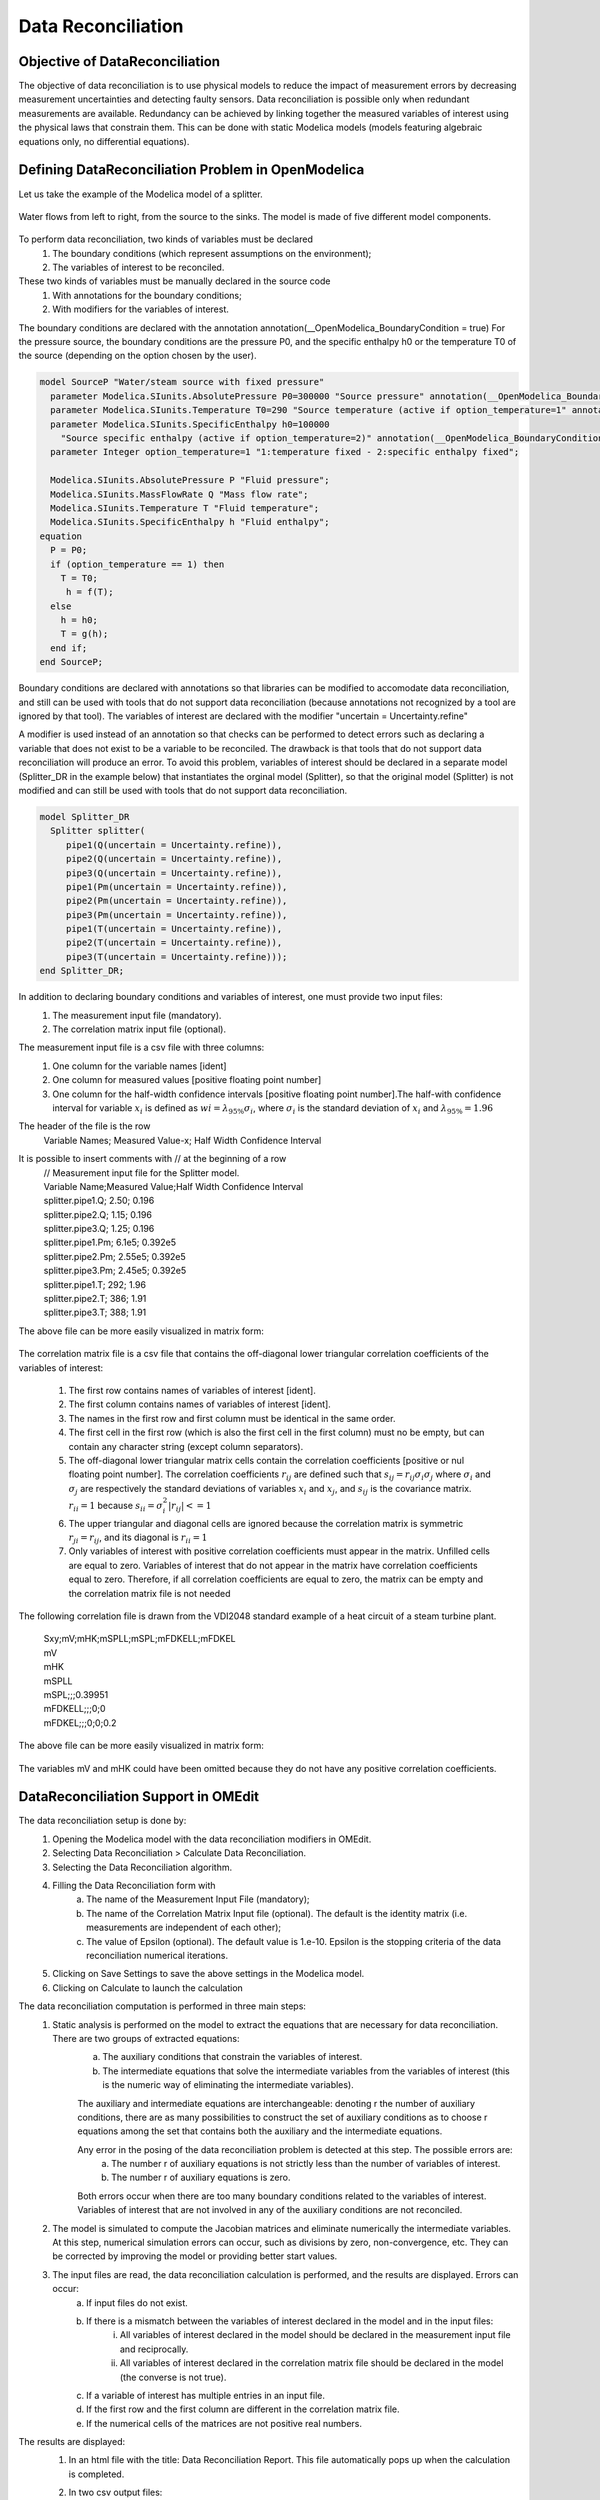 Data Reconciliation
===================

Objective of DataReconciliation
~~~~~~~~~~~~~~~~~~~~~~~~~~~~~~~

The objective of data reconciliation is to use physical models to reduce the impact of measurement errors by decreasing measurement uncertainties and detecting faulty sensors. Data reconciliation is possible only when redundant measurements are available. Redundancy can be achieved by linking together the measured variables of interest using the physical laws that constrain them. This can be done with static Modelica models (models featuring algebraic equations only, no differential equations).

Defining DataReconciliation Problem in OpenModelica
~~~~~~~~~~~~~~~~~~~~~~~~~~~~~~~~~~~~~~~~~~~~~~~~~~~
Let us take the example of the Modelica model of a splitter.

.. figure :: media/dataReconciliationsplitter.png
  :name: dataReconciliationsplitter

Water flows from left to right, from the source to the sinks. The model is made of five different model components.

.. figure :: media/dataReconciliationsplittercomponent.png
  :name: dataReconciliationsplittercomponent

To perform data reconciliation, two kinds of variables must be declared
    1.  The boundary conditions (which represent assumptions on the environment);
    2.  The variables of interest to be reconciled.
These two kinds of variables must be manually declared in the source code
    1.	With annotations for the boundary conditions;
    2.	With modifiers for the variables of interest.

The boundary conditions are declared with the annotation annotation(__OpenModelica_BoundaryCondition = true)
For the pressure source, the boundary conditions are the pressure P0, and the specific enthalpy h0
or the temperature T0 of the source (depending on the option chosen by the user).


.. code-block:: modelica

      model SourceP "Water/steam source with fixed pressure"
        parameter Modelica.SIunits.AbsolutePressure P0=300000 "Source pressure" annotation(__OpenModelica_BoundaryCondition = true);
        parameter Modelica.SIunits.Temperature T0=290 "Source temperature (active if option_temperature=1" annotation(__OpenModelica_BoundaryCondition = true);
        parameter Modelica.SIunits.SpecificEnthalpy h0=100000
          "Source specific enthalpy (active if option_temperature=2)" annotation(__OpenModelica_BoundaryCondition = true);
        parameter Integer option_temperature=1 "1:temperature fixed - 2:specific enthalpy fixed";

        Modelica.SIunits.AbsolutePressure P "Fluid pressure";
        Modelica.SIunits.MassFlowRate Q "Mass flow rate";
        Modelica.SIunits.Temperature T "Fluid temperature";
        Modelica.SIunits.SpecificEnthalpy h "Fluid enthalpy";
      equation
        P = P0;
        if (option_temperature == 1) then
          T = T0;
           h = f(T);
        else
          h = h0;
          T = g(h);
        end if;
      end SourceP;

Boundary conditions are declared with annotations so that libraries can be modified to accomodate data reconciliation,
and still can be used with tools that do not support data reconciliation (because annotations not recognized by a tool
are ignored by that tool). The variables of interest are declared with the modifier "uncertain = Uncertainty.refine"

A modifier is used instead of an annotation so that checks can be performed to detect errors such as declaring a
variable that does not exist to be a variable to be reconciled. The drawback is that tools that do not support
data reconciliation will produce an error. To avoid this problem, variables of interest should be declared in
a separate model (Splitter_DR in the example below) that instantiates the orginal model (Splitter),
so that the original model (Splitter) is not modified and can still be used with tools that do not
support data reconciliation.

.. code-block:: modelica

      model Splitter_DR
        Splitter splitter(
           pipe1(Q(uncertain = Uncertainty.refine)),
           pipe2(Q(uncertain = Uncertainty.refine)),
           pipe3(Q(uncertain = Uncertainty.refine)),
           pipe1(Pm(uncertain = Uncertainty.refine)),
           pipe2(Pm(uncertain = Uncertainty.refine)),
           pipe3(Pm(uncertain = Uncertainty.refine)),
           pipe1(T(uncertain = Uncertainty.refine)),
           pipe2(T(uncertain = Uncertainty.refine)),
           pipe3(T(uncertain = Uncertainty.refine)));
      end Splitter_DR;

In addition to declaring boundary conditions and variables of interest, one must provide two input files:
    1. The measurement input file (mandatory).
    2. The correlation matrix input file (optional).

The measurement input file is a csv file with three columns:
    1. One column for the variable names [ident]
    2. One column for measured values [positive floating point number]
    3. One column for the half-width confidence intervals [positive floating point number].The half-with confidence interval for variable :math:`x_i` is defined as :math:`wi = \lambda_{95\%}\sigma_i`, where :math:`\sigma_i` is the standard deviation of :math:`x_i` and  :math:`\lambda_{95\%} = 1.96`

The header of the file is the row
    | Variable Names; Measured Value-x; Half Width Confidence Interval

It is possible to insert comments with // at the beginning of a row
    | // Measurement input file for the Splitter model.
    | Variable Name;Measured Value;Half Width Confidence Interval
    | splitter.pipe1.Q; 2.50; 0.196
    | splitter.pipe2.Q; 1.15; 0.196
    | splitter.pipe3.Q; 1.25; 0.196
    | splitter.pipe1.Pm; 6.1e5; 0.392e5
    | splitter.pipe2.Pm; 2.55e5; 0.392e5
    | splitter.pipe3.Pm; 2.45e5; 0.392e5
    | splitter.pipe1.T; 292; 1.96
    | splitter.pipe2.T; 386; 1.91
    | splitter.pipe3.T; 388; 1.91

The above file can be more easily visualized in matrix form:

.. figure :: media/dataReconciliationcsvinput.png
  :name: dataReconciliationcsvinput

The correlation matrix file is a csv file that contains the off-diagonal lower triangular
correlation coefficients of the variables of interest:

    1.  The first row contains names of variables of interest [ident].
    2.  The first column contains names of variables of interest [ident].
    3.  The names in the first row and first column must be identical in the same order.
    4.  The first cell in the first row (which is also the first cell in the first column) must no be empty, but can contain any character string (except column separators).
    5.  The off-diagonal lower triangular matrix cells contain the correlation coefficients [positive or nul floating point number]. The correlation coefficients  :math:`r_ij` are defined such that :math:`s_ij =r_ij \sigma_i \sigma_j` where :math:`\sigma_i` and  :math:`\sigma_j` are respectively the standard deviations of variables :math:`x_i` and :math:`x_j`, and :math:`s_ij` is the covariance matrix. :math:`r_ii = 1` because :math:`s_ii = \sigma_i^2 | r_ij| <= 1`
    6.  The upper triangular and diagonal cells are ignored because the correlation matrix is symmetric :math:`r_ji = r_ij`, and its diagonal is :math:`r_ii = 1`
    7.  Only variables of interest with positive correlation coefficients must appear in the matrix. Unfilled cells are equal to zero. Variables of interest that do not appear in the matrix have correlation coefficients equal to zero. Therefore, if all correlation coefficients are equal to zero, the matrix can be empty and the correlation matrix file is not needed

The following correlation file is drawn from the VDI2048 standard example of a heat circuit of a steam turbine plant.

    | Sxy;mV;mHK;mSPLL;mSPL;mFDKELL;mFDKEL
    | mV
    | mHK
    | mSPLL
    | mSPL;;;0.39951
    | mFDKELL;;;0;0
    | mFDKEL;;;0;0;0.2

The above file can be more easily visualized in matrix form:

.. figure :: media/dataReconciliationcorrelationcsvinput.png
  :name: dataReconciliationcorrelationcsvinput

The variables mV and mHK could have been omitted because they do not have any positive correlation coefficients.

DataReconciliation Support in OMEdit
~~~~~~~~~~~~~~~~~~~~~~~~~~~~~~~~~~~~
The data reconciliation setup is done by:
    1. Opening the Modelica model with the data reconciliation modifiers in OMEdit.
    2. Selecting Data Reconciliation > Calculate Data Reconciliation.
    3. Selecting the Data Reconciliation algorithm.
    4. Filling the Data Reconciliation form with
        a. The name of the Measurement Input File (mandatory);
        b. The name of the Correlation Matrix Input file (optional). The default is the identity matrix (i.e. measurements are independent of each other);
        c. The value of Epsilon (optional). The default value is 1.e-10. Epsilon is the stopping criteria of the data reconciliation numerical iterations.
    5. Clicking on Save Settings to save the above settings in the Modelica model.
    6. Clicking on Calculate to launch the calculation

The data reconciliation computation is performed in three main steps:
    1. Static analysis is performed on the model to extract the equations that are necessary for data reconciliation. There are two groups of extracted equations:
         a. The auxiliary conditions that constrain the variables of interest.
         b. The intermediate equations that solve the intermediate variables from the variables of interest (this is the numeric way of eliminating the intermediate variables).

         The auxiliary and intermediate equations are interchangeable: denoting r the number of auxiliary conditions, there are as many possibilities to
         construct the set of auxiliary conditions as to choose r equations among the set that contains both the auxiliary and the intermediate equations.

         Any error in the posing of the data reconciliation problem is detected at this step. The possible errors are:
            a. The number r of auxiliary equations is not strictly less than the number of variables of interest.
            b. The number r of auxiliary equations is zero.

         Both errors occur when there are too many boundary conditions related to the variables of interest.
         Variables of interest that are not involved in any of the auxiliary conditions are not reconciled.

    2. The model is simulated to compute the Jacobian matrices and eliminate numerically the intermediate variables.
       At this step, numerical simulation errors can occur, such as divisions by zero, non-convergence, etc. They can be corrected by improving the model or providing better start values.

    3. The input files are read, the data reconciliation calculation is performed, and the results are displayed. Errors can occur:
         a. If input files do not exist.
         b. If there is a mismatch between the variables of interest declared in the model and in the input files:
              i. All variables of interest declared in the model should be declared in the measurement input file and reciprocally.
              ii. All variables of interest declared in the correlation matrix file should be declared in the model (the converse is not true).
         c. If a variable of interest has multiple entries in an input file.
         d. If the first row and the first column are different in the correlation matrix file.
         e. If the numerical cells of the matrices are not positive real numbers.

The results are displayed:
    1. In an html file with the title: Data Reconciliation Report. This file automatically pops up when the calculation is completed.
    2. In two csv output files:
         a. One that contains the reconciled values and the reconciled half-width confidence intervals.
         b. The other that contains the reconciled covariance matrix.

    These files do not pop up automatically when the calculation is completed. The names of the files are respectively
         | <working directory>\<model name>\< model name>_Outputs.csv
    and
         | <working directory>\<model name>\< model name>_Reconciled_Sx.csv,

    where <model name> denotes the full name of the model, including its path. The name of the working directory can be read with the command Tools > Options.


The Data Reconciliation Report has three sections:

    1. Overview, with the following information:
        a. Model file: name of the Modelica model file
        b. Model name: name of the Modelica model
        c. Model directory: name of the directory of the Modelica model file
        d. Measurement input file: name of the measurement input file
        e. Correlation matrix input file: name of the correlation matrix file (if any)
        f. Generated: date and time of the generation of the data reconciliation report

    2. Analysis, with the following information:
        a. Number of auxiliary conditions, denoted r in the sequel.
        b. Number of variables to be reconciled.
        c. Number of related boundary conditions: number of boundary conditions related to the variables to be reconciled. This number should be strictly less than the number of variables to be reconciled, otherwise the data reconciliation problem is ill-posed and data reconciliation cannot be performed.
        d. Number of iterations to convergence: number of iterations of the data reconciliation numerical loop.
        e. Final value of J*/r: final value of the data reconciliation iteration loop. This value is smaller than epsilon when the iterations are completed (cf. below).
        f. Epsilon: stopping criteria of the data reconciliation iteration loop. The recommended value by VDI 2048 is 1.e-10.
        g. Final value of the objective function J*: is equal to J*/r multiplied by r, where r is the number of auxiliary conditions.
        h. Chi-square value: value of the chi-square distribution for r degrees of freedom and statistical certainty of probability of 95%.
        i. Result of global test: true if J* is less than the chi-square value, false otherwise. If false, the results for the reconciled values should be rejected because the vector of contradictions (i.e. the discrepancy between the measured values and the reconciled values) is too large.
        j. Auxiliary conditions: set of the auxiliary conditions (i.e., the equations that constrain the variables of interest).
        k. Intermediate equations: set of the intermediate equations (i.e., the equations that compute the intermediate variables from the variables of interest). This set can be empty if there are no intermediate variables.
        l. Debug log: log of the numerical iteration loop.

    3. Results, which is a table with the following columns:
        a. Variables to be Reconciled: the names of the variables of interest.
        b. Initial Measured Values: the measured values entered in the measurement input file.
        c. Reconciled Values: the reconciled values computed by the data reconciliation algorithm.
        d. Initial Half-width Confidence Intervals: the half-width confidence intervals entered in the measurement input file.
        e. Reconciled Half-width Confidence Intervals: the reconciled half-width confidence intervals computed by the data reconciliation algorithm.
        f. Results of Local Tests: true if the values of local tests (cf. below) are less than the quantile of normal distribution with probability 95% (:math:`\lambda_{95\%}`), false otherwise.
        g. Values of Local Tests: values of the improvements (i.e., the difference between the initial and the reconciled values) divided by the square root of the diagonal element of the covariance matrix of the improvements.
        h. Margin to Correctness: :math:`\lambda_{95\%}` minus the values of local tests.

The data reconciliation report for the the VDI2048 standard example of a heat circuit of a steam turbine plant is given below.

Overview:
---------
  | Model file: VDI2048Example.mo
  | Model name: NewDataReconciliationSimpleTests.VDI2048Example
  | Model directory: NewDataReconciliationSimpleTests
  | Measurement input file: VDI2048Example_Inputs.csv
  | Correlation matrix input file: VDI2048Example_Correlation.csv
  | Generated: Thu Jan 20 18:41:45 2022by OpenModelica v1.19.0-dev-500-g6c3a4e429f (64-bit)

Analysis:
---------
  | Number of auxiliary conditions: 3
  | Number of variables to be reconciled: 11
  | Number of related boundary conditions: 0
  | Number of iterations to convergence: 2
  | Final value of (J*/r) : 4.56744e-28
  | Epsilon : 1e-10
  | Final value of the objective function (J*) : 1.37023e-27
  | Chi-square value : 7.81473
  | Result of global test : TRUE

Auxiliary conditions
--------------------
  1. (1): 0.0 = mHDANZ - mHDNK
  2. (1): mFD3 = mHK + mA7 + mA6 + mA5 + 0.4 * mV
  3. (1): mFD1 = mFDKEL + mFDKELL + (-0.2) * mV

Intermediate equations
----------------------
  1. (1): mHDANZ = mA7 + mA6 + mA5
  2. (1): mFD2 = mSPL + mSPLL + (-0.6) * mV
  3. (1): 0.0 = mFD2 - mFD3
  4. (1): 0.0 = mFD1 - mFD2

Debug log
---------

Results
-------

.. figure :: media/dataReconciliationResult.png
  :name: dataReconciliationResult

mD is not reconciled because it does not appear in any of the auxiliary conditions or intermediate equations.

For the VDI2048 example, the name of the csv output file is
 | <working directory>\\NewDataReconciliationSimpleTests.VDI2048Example\\NewDataReconciliationSimpleTests.VDI2048Example_Outputs.csv
and the name of the reconciled covariance matrix csv file is
 | <working directory>\\NewDataReconciliationSimpleTests.VDI2048Example\\NewDataReconciliationSimpleTests.VDI2048Example_ Reconciled_Sx.csv

The Modelica model of the VDI2048 example is given below.

.. code-block:: modelica

    model VDI2048Example
      Real mFDKEL(uncertain=Uncertainty.refine)=46.241;
      Real mFDKELL(uncertain=Uncertainty.refine)=45.668;
      Real mSPL(uncertain=Uncertainty.refine)=44.575;
      Real mSPLL(uncertain=Uncertainty.refine)=44.319;
      Real mV(uncertain=Uncertainty.refine);
      Real mHK(uncertain=Uncertainty.refine)=69.978;
      Real mA7(uncertain=Uncertainty.refine)=10.364;
      Real mA6(uncertain=Uncertainty.refine)=3.744;
      Real mA5(uncertain=Uncertainty.refine);
      Real mHDNK(uncertain=Uncertainty.refine);
      Real mD(uncertain=Uncertainty.refine)=2.092;
      Real mFD1;
      Real mFD2;
      Real mFD3;
      Real mHDANZ;
    equation
      mFD1 = mFDKEL + mFDKELL - 0.2*mV;
      mFD2 = mSPL + mSPLL - 0.6*mV;
      mFD3 = mHK + mA7 + mA6 + mA5 + 0.4*mV;
      mHDANZ = mA7 + mA6 + mA5;

      0 = mFD1 - mFD2;
      0 = mFD2 - mFD3;
      0 = mHDANZ - mHDNK;
    end VDI2048Example;

Note that the binding equations that assign fixed values to the variables have been automatically eliminated by the
extraction algorithm. These equations are necessary to have a valid square Modelica model,
but must be eliminated for data reconciliation.

The table below compares the results obtained with OpenModelica with those given by the VDI2048 standard.

.. figure :: media/dataReconciliationResult_2.png
  :name: dataReconciliationResult_2

The value of mD is left unchanged after reconciliation. This is indicated by ‘Not reconciled’ in OpenModelica,
and by repeating the initial measured values in VDI2048.In order to compute the reconciled values of mFD1, mFD2, mFD3 and mHDANZ, which have no measurements, it is possible to consider them as variables of interest with very large half-width confidence, e.g., 1e4, and assigne them arbitrary mesured values, e.g. 0. The result is

.. figure :: media/dataReconciliationResult_3.png
  :name: dataReconciliationResult_3

For the splitter, the results are the following:

.. figure :: media/dataReconciliationResult_4.png
  :name: dataReconciliationResult_4

Computing the Boundary Conditions from the Reconciled Values
~~~~~~~~~~~~~~~~~~~~~~~~~~~~~~~~~~~~~~~~~~~~~~~~~~~~~~~~~~~~

The values and uncertainties of the boundary conditions that correspond to the reconciled values of the variables of interest can be computed by:
    1. Selecting Data Reconciliation > Calculate Data Reconciliation
    2. Selecting the Boundary Conditions algorithm.
    3. Filling the Data Reconciliation form with
        a. The name of the Reconciled Measurement File (mandatory). It is the name of the csv output file produced by   the data reconciliation algorithm.
        b. The name of the Reconciled Correlation Matrix file (mandatory). It is the name of the correlation matrix csv file produced by the data reconciliation algorithm.
    4. Clicking on Save Settings to save the above settings in the Modelica model.
    5. Clicking on Calculate to launch the calculation.

At least one boundary condition must be declared in the model, otherwise the computation fails with a difficult to interpret error message such as
    | Cannot Compute Jacobian Matrix F.

A better error message will be posted in a future version.

The computation of the boundary conditions is performed in three main steps:
    1. Static analysis is performed on the model to extract the equations that compute the boundary conditions from the variables of interest. This corresponds to automatically inverting the original model. There are two groups of extracted equations:
        a. The boundary conditions that are the equations that compute the boundary conditions.
        b. The intermediate equations that solve the intermediate variables from the variables of interest (this is the numeric way of eliminating the intermediate variables).

    2. The model is simulated to compute the Jacobian matrices and eliminate numerically the intermediate equations.
    At this step, numerical simulation errors can occur, such as divisions by zero, non-convergence, etc. They can be corrected by improving the model or providing better start values.

    3. The input files are read, the numerical calculations are performed, and the results are displayed. The half-width confidence intervals for the boundary conditions are calculated by propagating the reconciled uncertainties on the variables of interest through the inverted model.

The results are displayed:
    1. In an html file with the title: Boundary Condition Report. This file pops up automatically when the calculation is completed.

    2. In a csv output file. The name of the csv output file is
    <working directory>\<model name>\< model name>_ BoundaryConditions_Outputs.csv

The Boundary Condition Report has three sections:

Overview
--------
  a. Model file: name of the Modelica model file
  b. Model name: name of the Modelica model
  c. Model directory: name of the directory of the Modelica model file
  d. Reconciled values input file: name of the csv output file produced by the data reconciliation algorithm
  e. Reconciled covariance matrix input file: name of the correlation matrix csv file produced by the data reconciliation algorithm
  f. Generated: date and time of the generation of the boundary condition report

Analysis
--------
  a. Number of boundary conditions.
  b. Number of reconciled variables.
  c. Boundary conditions: set of the boundary conditions (i.e., the equations that compute the boundary conditions).
  d. Intermediate equations: set of the intermediate equations (i.e., the equations that compute the intermediate variables from the variables of interest).

Debug log
---------
  log of the numerical iteration loop

Results
-------
A table with the following columns
  a. Boundary Conditions: the names of the boundary conditions.
  b. Values: the computed values entered of the boundary conditions.
  c. Reconciled Half-width Confidence Intervals: the half-with confidence intervals for the boundary conditions.

The results for the splitter are:

.. figure :: media/boundaryConditionResults.png
  :name: boundaryConditionResults


Contacts
~~~~~~~~
| Daniel Bouskela (daniel.bouskela@edf.fr)
| Audrey Jardin (audrey.jardin@edf.fr
| Arunkumar Palanisamy (arunkumar.palanisamy@ri.se)
| Lennart Ochel (lennart.ochel@ri.se)
| Adrian Pop (adrian.pop@liu.se)

References
~~~~~~~~~~

Bouskela, D., Jardin, A., Palanisamy, A., Ochel, L., & Pop, A. (2021). New Method to Perform Data Reconciliation with OpenModelica and ThermoSysPro. Proceedings of 14th Modelica Conference 2021, Linköping, Sweden, September 20-24, 2021.

VDI - Verein Deutscher Ingenieure. (2000). Uncertainty of measurement during acceptance tests on energy-conversion and power plants - Part 1: Fundamentals. VDI 2048 Blatt 1, October 2000.


